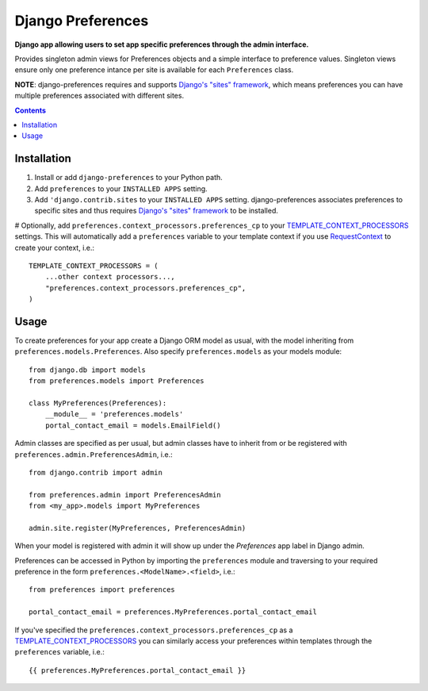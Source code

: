 Django Preferences
==================
**Django app allowing users to set app specific preferences through the admin interface.** 

Provides singleton admin views for Preferences objects and a simple interface to preference values.
Singleton views ensure only one preference intance per site is available for each ``Preferences`` class.

**NOTE**: django-preferences requires and supports `Django's "sites" framework <https://docs.djangoproject.com/en/dev/ref/contrib/sites/>`_, which means preferences you can have multiple preferences associated with different sites.

.. contents:: Contents
    :depth: 5

Installation
------------

#. Install or add ``django-preferences`` to your Python path.

#. Add ``preferences`` to your ``INSTALLED APPS`` setting.

#. Add ``'django.contrib.sites`` to your ``INSTALLED APPS`` setting. django-preferences associates preferences to specific sites and thus requires `Django's "sites" framework <https://docs.djangoproject.com/en/dev/ref/contrib/sites/>`_ to be installed.

# Optionally, add ``preferences.context_processors.preferences_cp`` to your `TEMPLATE_CONTEXT_PROCESSORS <https://docs.djangoproject.com/en/dev/ref/settings/#std:setting-TEMPLATE_CONTEXT_PROCESSORS>`_ settings. This will automatically add a ``preferences`` variable to your template context if you use `RequestContext <https://docs.djangoproject.com/en/dev/ref/templates/api/#subclassing-context-requestcontext>`_ to create your context, i.e.::
    
    TEMPLATE_CONTEXT_PROCESSORS = (
        ...other context processors...,
        "preferences.context_processors.preferences_cp",
    )

Usage
-----
To create preferences for your app create a Django ORM model as usual, with the model inheriting from ``preferences.models.Preferences``. Also specify ``preferences.models`` as your models module::

    from django.db import models
    from preferences.models import Preferences

    class MyPreferences(Preferences):
        __module__ = 'preferences.models' 
        portal_contact_email = models.EmailField()

Admin classes are specified as per usual, but admin classes have to inherit from or be registered with ``preferences.admin.PreferencesAdmin``, i.e.::

    from django.contrib import admin

    from preferences.admin import PreferencesAdmin
    from <my_app>.models import MyPreferences

    admin.site.register(MyPreferences, PreferencesAdmin)

When your model is registered with admin it will show up under the *Preferences* app label in Django admin.

Preferences can be accessed in Python by importing the ``preferences`` module and traversing to your required preference in the form ``preferences.<ModelName>.<field>``, i.e.::

    from preferences import preferences

    portal_contact_email = preferences.MyPreferences.portal_contact_email

If you've specified the ``preferences.context_processors.preferences_cp`` as a `TEMPLATE_CONTEXT_PROCESSORS <https://docs.djangoproject.com/en/dev/ref/settings/#std:setting-TEMPLATE_CONTEXT_PROCESSORS>`_ you can similarly access your preferences within templates through the ``preferences`` variable, i.e.::

    {{ preferences.MyPreferences.portal_contact_email }}


